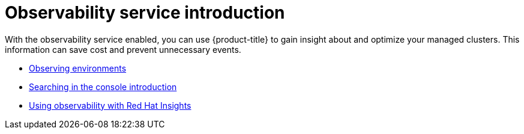[#observing-environments-intro]
= Observability service introduction
//Need to also complete modular effort | MJ | 05/02/23
With the observability service enabled, you can use {product-title} to gain insight about and optimize your managed clusters. This information can save cost and prevent unnecessary events.

* xref:../observability/observe_environments.adoc#observing-environments[Observing environments]
* xref:../observability/search_intro.adoc#searching-in-the-console-intro[Searching in the console introduction]
* xref:../observability/insights_intro.adoc#using-rh-insights[Using observability with Red Hat Insights]

